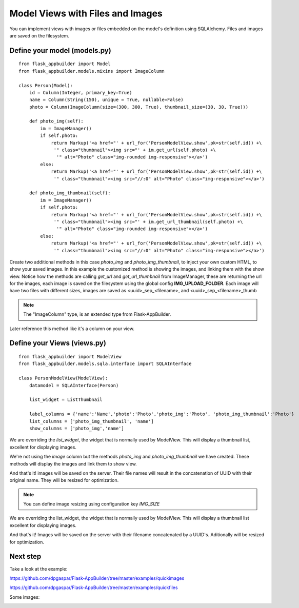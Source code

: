Model Views with Files and Images
=================================

You can implement views with images or files embedded on the model's definition using SQLAlchemy. Files and images are saved on the filesystem.

Define your model (models.py)
-----------------------------

::

    from flask_appbuilder import Model
    from flask_appbuilder.models.mixins import ImageColumn

    class Person(Model):
        id = Column(Integer, primary_key=True)
        name = Column(String(150), unique = True, nullable=False)    	
        photo = Column(ImageColumn(size=(300, 300, True), thumbnail_size=(30, 30, True)))
    
        def photo_img(self):
    	    im = ImageManager()
            if self.photo:
                return Markup('<a href="' + url_for('PersonModelView.show',pk=str(self.id)) +\
                 '" class="thumbnail"><img src="' + im.get_url(self.photo) +\
                  '" alt="Photo" class="img-rounded img-responsive"></a>')
            else:
                return Markup('<a href="' + url_for('PersonModelView.show',pk=str(self.id)) +\
                 '" class="thumbnail"><img src="//:0" alt="Photo" class="img-responsive"></a>')

        def photo_img_thumbnail(self):
    	    im = ImageManager()
            if self.photo:
                return Markup('<a href="' + url_for('PersonModelView.show',pk=str(self.id)) +\
                 '" class="thumbnail"><img src="' + im.get_url_thumbnail(self.photo) +\
                  '" alt="Photo" class="img-rounded img-responsive"></a>')
            else:
                return Markup('<a href="' + url_for('PersonModelView.show',pk=str(self.id)) +\
                 '" class="thumbnail"><img src="//:0" alt="Photo" class="img-responsive"></a>')


Create two additional methods in this case *photo_img* and *photo_img_thumbnail*, to inject your own custom HTML,
to show your saved images. In this example the customized method is showing the images, and linking them with the show view.
Notice how the methods are calling *get_url* and *get_url_thumbnail* from ImageManager, these are returning the
url for the images, each image is saved on the filesystem using the global config **IMG_UPLOAD_FOLDER**.
Each image will have two files with different sizes, images are saved as <uuid>_sep_<filename>, and <uuid>_sep_<filename>_thumb

.. note::
    The "ImageColumn" type, is an extended type from Flask-AppBuilder.

Later reference this method like it's a column on your view.


Define your Views (views.py)
----------------------------

::

    from flask_appbuilder import ModelView
    from flask_appbuilder.models.sqla.interface import SQLAInterface

    class PersonModelView(ModelView):
        datamodel = SQLAInterface(Person)

        list_widget = ListThumbnail

        label_columns = {'name':'Name','photo':'Photo','photo_img':'Photo', 'photo_img_thumbnail':'Photo'}
        list_columns = ['photo_img_thumbnail', 'name']
        show_columns = ['photo_img','name']

We are overriding the *list_widget*, the widget that is normally used by ModelView.
This will display a thumbnail list, excellent for displaying images.

We're not using the *image* column but the methods *photo_img* and *photo_img_thumbnail* we have created.
These methods will display the images and link them to show view.

And that's it! images will be saved on the server.
Their file names will result in the concatenation of UUID with their original name. They will be resized for optimization.

.. note::
    You can define image resizing using configuration key *IMG_SIZE*

We are overriding the list_widget, the widget that is normally used by ModelView. This will display a thumbnail list excellent for displaying images.

And that's it! Images will be saved on the server with their filename concatenated by a UUID's. Aditionally will be resized for optimization.

Next step
---------

Take a look at the example:

https://github.com/dpgaspar/Flask-AppBuilder/tree/master/examples/quickimages

https://github.com/dpgaspar/Flask-AppBuilder/tree/master/examples/quickfiles

Some images:

.. image:: ./images/images_list.png
    :width: 100%

